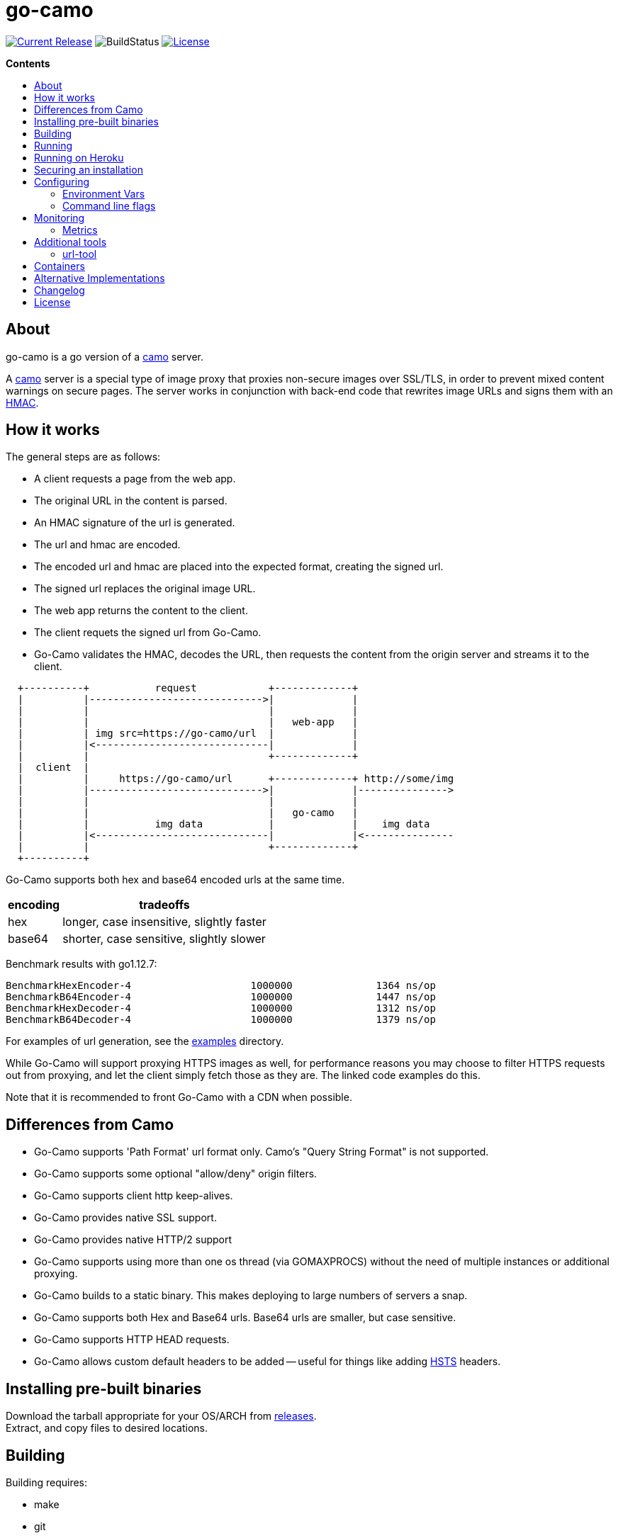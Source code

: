 = go-camo
:toc: macro
:hide-uri-scheme:
ifdef::env-github[]
:tip-caption: :bulb:
:note-caption: :bulb:
:important-caption: :heavy_exclamation_mark:
:caution-caption: :fire:
:warning-caption: :warning:
endif::[]

image:https://img.shields.io/github/release/cactus/go-camo.svg[Current Release,link=http://github.com/cactus/go-camo/releases]
image:https://github.com/cactus/go-camo/workflows/unit-tests/badge.svg[BuildStatus]
image:.github/img-readme-license.svg[License,link=https://github.com/cactus/go-camo/blob/master/LICENSE.md]
// image:https://circleci.com/gh/cactus/go-camo.svg?style=svg[CircleCI,link=https://circleci.com/gh/cactus/go-camo]

.*Contents*
toc::[]

== About

go-camo is a go version of a https://github.com/atmos/camo[camo] server.

A https://github.com/atmos/camo[camo] server is a special type of image proxy
that proxies non-secure images over SSL/TLS, in order to prevent mixed content
warnings on secure pages. The server works in conjunction with back-end code
that rewrites image URLs and signs them with an http://en.wikipedia.org/wiki/HMAC[HMAC].

== How it works

The general steps are as follows:

*   A client requests a page from the web app.
*   The original URL in the content is parsed.
*   An HMAC signature of the url is generated.
*   The url and hmac are encoded.
*   The encoded url and hmac are placed into the expected format, creating the
    signed url.
*   The signed url replaces the original image URL.
*   The web app returns the content to the client.
*   The client requets the signed url from Go-Camo.
*   Go-Camo validates the HMAC, decodes the URL, then requests the content
    from the origin server and streams it to the client.

[source,text]
----
  +----------+           request            +-------------+
  |          |----------------------------->|             |
  |          |                              |             |
  |          |                              |   web-app   |
  |          | img src=https://go-camo/url  |             |
  |          |<-----------------------------|             |
  |          |                              +-------------+
  |  client  |
  |          |     https://go-camo/url      +-------------+ http://some/img
  |          |----------------------------->|             |--------------->
  |          |                              |             |
  |          |                              |   go-camo   |
  |          |           img data           |             |    img data
  |          |<-----------------------------|             |<---------------
  |          |                              +-------------+
  +----------+
----

Go-Camo supports both hex and base64 encoded urls at the same time.

[%header%autowidth.stretch]
|===
| encoding | tradeoffs

| hex
| longer, case insensitive, slightly faster

| base64
| shorter, case sensitive, slightly slower
|===

Benchmark results with go1.12.7:

[source,text]
----
BenchmarkHexEncoder-4           	 1000000	      1364 ns/op
BenchmarkB64Encoder-4           	 1000000	      1447 ns/op
BenchmarkHexDecoder-4           	 1000000	      1312 ns/op
BenchmarkB64Decoder-4           	 1000000	      1379 ns/op
----

For examples of url generation, see the link:examples/[examples] directory.

While Go-Camo will support proxying HTTPS images as well, for performance
reasons you may choose to filter HTTPS requests out from proxying, and let the
client simply fetch those as they are. The linked code examples do this.

Note that it is recommended to front Go-Camo with a CDN when possible.

== Differences from Camo

*   Go-Camo supports 'Path Format' url format only. Camo's "Query String Format"
    is not supported.
*   Go-Camo supports some optional "allow/deny" origin filters.
*   Go-Camo supports client http keep-alives.
*   Go-Camo provides native SSL support.
*   Go-Camo provides native HTTP/2 support
*   Go-Camo supports using more than one os thread (via GOMAXPROCS) without the
    need of multiple instances or additional proxying.
*   Go-Camo builds to a static binary. This makes deploying to large numbers
    of servers a snap.
*   Go-Camo supports both Hex and Base64 urls. Base64 urls are smaller, but
    case sensitive.
*   Go-Camo supports HTTP HEAD requests.
*   Go-Camo allows custom default headers to be added -- useful for things
    like adding https://en.wikipedia.org/wiki/HTTP_Strict_Transport_Security[HSTS]
    headers.

== Installing pre-built binaries

Download the tarball appropriate for your OS/ARCH from
https://github.com/cactus/go-camo/releases[releases]. +
Extract, and copy files to desired locations.

== Building

Building requires:

* make
* git
* go (latest version recommended. At least version >= 1.13)
* asciidoctor (for building man pages only)

Additionally required, if cross compiling:

* https://github.com/mitchellh/gox[gox]

Building:

[source,text]
----
# first clone the repo
$ git clone git@github.com:cactus/go-camo
$ cd go-camo

# show make targets
$ make
Available targets:
  help                this help
  clean               clean up
  all                 build binaries and man pages
  test                run tests
  cover               run tests with cover output
  build               build all
  man                 build all man pages
  tar                 build release tarball
  cross-tar           cross compile and build release tarballs

# build all binaries (into ./bin/) and man pages (into ./man/)
# strips debug symbols by default
$ make all

# do not strip debug symbols
$ make all GOBUILD_LDFLAGS=""
----

== Running

[source,text]
----
$ go-camo -k "somekey"
----

Go-Camo does not daemonize on its own. For production usage, it is recommended
to launch in a process supervisor, and drop privileges as appropriate.

Examples of supervisors include:
http://cr.yp.to/daemontools.html[daemontools],
http://smarden.org/runit/[runit],
http://upstart.ubuntu.com/[upstart],
http://launchd.macosforge.org/[launchd],
https://www.freedesktop.org/wiki/Software/systemd/[systemd], and many more.

For the reasoning behind lack of daemonization, see
http://cr.yp.to/daemontools/faq/create.html#why[daemontools/why]. In addition,
the code is much simpler because of it.

== Running on Heroku

In order to use this on Heroku with the provided Procfile, you need to:

*   Create an app specifying the https://github.com/kr/heroku-buildpack-go
    buildpack
*   Set `GOCAMO_HMAC` to the key you are using

== Securing an installation

go-camo will generally do what you tell it to with regard to fetching signed
urls. There is some limited support for trying to prevent
https://en.wikipedia.org/wiki/DNS_rebinding[dns rebinding] attacks.

go-camo will attempt to reject any address matching an rfc1918 network block,
or a private scope ipv6 address, be it in the url or via resulting hostname
resolution. Please note, however, that this does not provide protecton for a
network that uses public address space (ipv4 or ipv6), or some of the
https://en.wikipedia.org/wiki/IPv6_address#Special_addresses[more exotic] ipv6
addresses.

The list of networks rejected include...

[%header%autowidth.stretch]
|===
| Network | Description

| `127.0.0.0/8`
| loopback

| `169.254.0.0/16`
| ipv4 link local

| `10.0.0.0/8`
| rfc1918

| `172.16.0.0/12`
| rfc1918

| `192.168.0.0/16`
| rfc1918

| `::1/128`
| ipv6 loopback

| `fe80::/10`
| ipv6 link local

| `fec0::/10`
| deprecated ipv6 site-local

| `fc00::/7`
| ipv6 ULA

| `::ffff:0:0/96`
| IPv4-mapped IPv6 address
|===

More generally, it is recommended to either:

*   Run go-camo on an isolated instance (physical, vlans, firewall rules, etc).
*   Run a local resolver for go-camo that returns NXDOMAIN responses for
    addresses in blacklisted ranges (for example unbound's `private-address`
    functionality). This is also useful to help prevent dns rebinding in
    general.

== Configuring

=== Environment Vars

* `GOCAMO_HMAC` - HMAC key to use.

=== Command line flags

[source,text]
----
$ go-camo -h
Usage:
  go-camo [OPTIONS]

Application Options:
  -k, --key=                   HMAC key
  -H, --header=                Add additional header to each response. This option can
                               be used multiple times to add multiple headers
      --listen=                Address:Port to bind to for HTTP (default: 0.0.0.0:8080)
      --ssl-listen=            Address:Port to bind to for HTTPS/SSL/TLS
      --ssl-key=               ssl private key (key.pem) path
      --ssl-cert=              ssl cert (cert.pem) path
      --max-size=              Max allowed response size (KB)
      --timeout=               Upstream request timeout (default: 4s)
      --max-redirects=         Maximum number of redirects to follow (default: 3)
      --metrics                Enable Prometheus compatible metrics endpoint
      --no-log-ts              Do not add a timestamp to logging
      --no-fk                  Disable frontend http keep-alive support
      --no-bk                  Disable backend http keep-alive support
      --allow-content-video    Additionally allow 'video/*' content
      --allow-content-audio    Additionally allow 'audio/*' content
      --allow-credential-urls  Allow urls to contain user/pass credentials
      --filter-ruleset=        Text file containing filtering rules (one per line)
      --server-name=           Value to use for the HTTP server field (default: go-camo)
      --expose-server-version  Include the server version in the HTTP server response header
      --enable-xfwd4           Enable x-forwarded-for passthrough/generation
  -v, --verbose                Show verbose (debug) log level output
  -V, --version                Print version and exit; specify twice to show license information

Help Options:
  -h, --help                   Show this help message
----

A few notes about specific flags:

* `--filter-ruleset`
+
--
If a `filter-ruleset` file is defined, that file is read and each line
converted into a filter rule. See link:man/go-camo-filtering.5.adoc[`go-camo-filtering(5)`] for more
information regarding the format for the filter file itself.

Regarding evaluatation: The ruleset is NOT evaluated in-order. The rules
process in two phases: "allow rule phase" where the allow rules are
evaluated, and the "deny rule phase" where the deny rules are evaluated.
First match in each phase "wins" that phase.

In the "allow phase", an origin request must match at least one allow rule.
The first rule to match "wins" and the request moves on to the next phase.
If there are no allow rules supplied, this phase is skipped.

In the deny rule phase, any rule that matches results in a rejection. The first
match "wins" and the request is failed. If there are no deny rules supplied,
this phase is skipped.

[NOTE]
====
It is always preferable to do filtering at the point of url generation and
signing. The `filter-ruleset` functionality (both allow and deny) is supplied
predominantly as a fallback safety measure for cases where you have previously
generated a url and you need a quick temporary fix, or for cases where rolling
keys takes a while and/or is difficult.
====
--

* `--max-size`
+
--
The `--max-size` value is defined in KB. Set to `0` to disable size
restriction. The default is `0`.
--

* `--metrics`
+
--
If the metrics flag is provided, then the service will expose a Prometheus
`/metrics` endpoint.
--

* `-k`, `--key`
+
--
If the HMAC key is provided on the command line, it will override (if
present), an HMAC key set in the environment var.
--

* `-H, --header`
+
--
Additional default headers (sent on every response) can also be set. This
argument may be specified many times.

The list of default headers sent are:

[source,text]
----
X-Content-Type-Options: nosniff
X-XSS-Protection: 1; mode=block
Content-Security-Policy: default-src 'none'; img-src data:; style-src 'unsafe-inline'
----

As an example, if you wanted to return a `Strict-Transport-Security` header
by default, you could add this to the command line:

[source,text]
----
-H "Strict-Transport-Security:  max-age=16070400"
----
--

== Monitoring

=== Metrics

When the `--metrics` flag is used, the service will expose a Prometheus-compatible `/metrics` endpoint. This can be used by monitoring systems to gather data.

The endpoint includes all of the default `go_` and `process_`. In addition, a number of custom metrics.

[%header%autowidth.stretch]
|===
| Name | Type | Help

| camo_response_duration_seconds | Histogram
| A histogram of latencies for proxy responses.

| camo_response_size_bytes | Histogram
| A histogram of sizes for proxy responses.

| camo_proxy_content_length_exceeded_total | Counter
| The number of requests where the content length was exceeded.

| camo_proxy_reponses_failed_total | Counter
| The number of responses that failed to send to the client.

| camo_proxy_reponses_truncated_total | Counter
| The number of responess that were too large to send.

| camo_responses_total | Counter
| Total HTTP requests processed by the go-camo, excluding scrapes.
|===

It also includes a `camo_build_info` metric that exposes the version. In
addition, you can expose some extra data to metrics via env vars, if desired:

*   Revision via `APP_INFO_REVISION`
*   Branch via `APP_INFO_BRANCH`
*   BuildDate via `APP_INFO_BUILD_DATE`
*   You can also override the version by setting `APP_INFO_VERSION`

== Additional tools

Go-Camo includes a couple of additional tools.

=== url-tool

The `url-tool` utility provides a simple way to generate signed URLs from the
command line.

[source,text]
----
$ url-tool -h
Usage:
  url-tool [OPTIONS] <decode | encode>

Application Options:
  -k, --key=    HMAC key
  -p, --prefix= Optional url prefix used by encode output

Help Options:
  -h, --help    Show this help message

Available commands:
  decode  Decode a url and print result
  encode  Encode a url and print result
----

Example usage:

[source,text]
----
# hex
$ url-tool -k "test" encode -p "https://img.example.org" "http://golang.org/doc/gopher/frontpage.png"
https://img.example.org/0f6def1cb147b0e84f39cbddc5ea10c80253a6f3/687474703a2f2f676f6c616e672e6f72672f646f632f676f706865722f66726f6e74706167652e706e67

$ url-tool -k "test" decode "https://img.example.org/0f6def1cb147b0e84f39cbddc5ea10c80253a6f3/687474703a2f2f676f6c616e672e6f72672f646f632f676f706865722f66726f6e74706167652e706e67"
http://golang.org/doc/gopher/frontpage.png

# base64
$ url-tool -k "test" encode -b base64 -p "https://img.example.org" "http://golang.org/doc/gopher/frontpage.png"
https://img.example.org/D23vHLFHsOhPOcvdxeoQyAJTpvM/aHR0cDovL2dvbGFuZy5vcmcvZG9jL2dvcGhlci9mcm9udHBhZ2UucG5n

$ url-tool -k "test" decode "https://img.example.org/D23vHLFHsOhPOcvdxeoQyAJTpvM/aHR0cDovL2dvbGFuZy5vcmcvZG9jL2dvcGhlci9mcm9udHBhZ2UucG5n"
http://golang.org/doc/gopher/frontpage.png
----

== Containers

There are https://hub.docker.com/r/cactus4docker/go-camo[containers] built
automatically from version tags.

These containers are untested and provided only for those with specific
containerization requirements. When in doubt, prefer the statically compiled
http://github.com/cactus/go-camo/releases[binary releases], unless you
specifically need a container.

== Alternative Implementations

*   https://github.com/MrSaints[MrSaints]' go-camo
    https://github.com/arachnys/go-camo[fork] -
    supports proxying additional content types (fonts/css).

== Changelog

See xref:CHANGELOG.adoc[CHANGELOG.adoc]

== License

Released under the http://www.opensource.org/licenses/mit-license.php[MIT
license]. See `LICENSE.md`
file for details.

